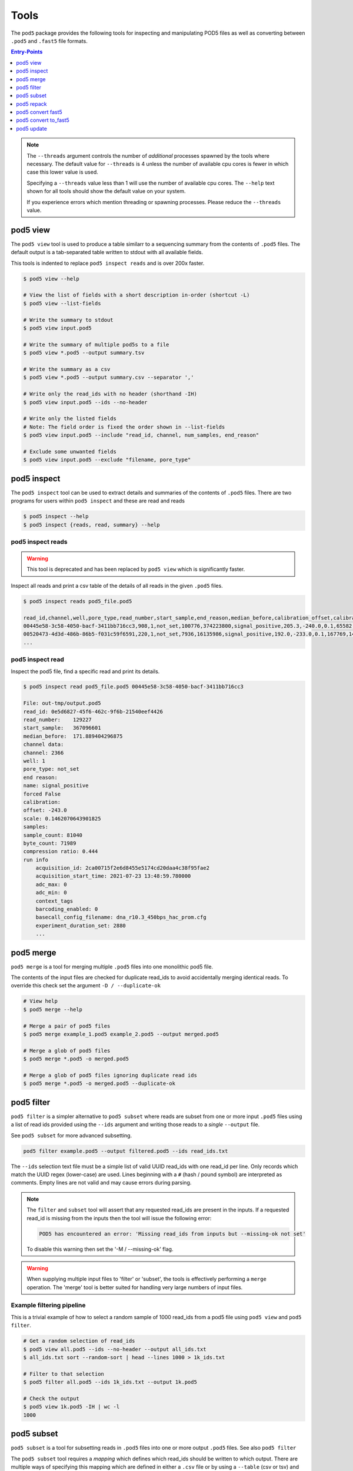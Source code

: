 =====
Tools
=====


The ``pod5`` package provides the following tools for inspecting and manipulating
POD5 files as well as converting between ``.pod5`` and ``.fast5`` file formats.

.. contents:: Entry-Points
    :local:
    :depth: 1


.. note::

    The ``--threads`` argument controls the number of *additional* processes spawned by
    the tools where necessary. The default value for ``--threads`` is 4 unless
    the number of available cpu cores is fewer in which case this lower value is used.

    Specifying a ``--threads`` value less than 1 will use the number of available cpu
    cores. The ``--help`` text shown for all tools should show the default value on
    your system.

    If you experience errors which mention threading or spawning processes. Please
    reduce the ``--threads`` value.


pod5 view
=========

The ``pod5 view`` tool is used to produce a table similarr to a sequencing summary
from the contents of ``.pod5`` files. The default output is a tab-separated table
written to stdout with all available fields.

This tools is indented to replace ``pod5 inspect reads`` and is over 200x faster.

.. code-block:: console

    $ pod5 view --help

    # View the list of fields with a short description in-order (shortcut -L)
    $ pod5 view --list-fields

    # Write the summary to stdout
    $ pod5 view input.pod5

    # Write the summary of multiple pod5s to a file
    $ pod5 view *.pod5 --output summary.tsv

    # Write the summary as a csv
    $ pod5 view *.pod5 --output summary.csv --separator ','

    # Write only the read_ids with no header (shorthand -IH)
    $ pod5 view input.pod5 --ids --no-header

    # Write only the listed fields
    # Note: The field order is fixed the order shown in --list-fields
    $ pod5 view input.pod5 --include "read_id, channel, num_samples, end_reason"

    # Exclude some unwanted fields
    $ pod5 view input.pod5 --exclude "filename, pore_type"


pod5 inspect
============

The ``pod5 inspect`` tool can be used to extract details and summaries of
the contents of ``.pod5`` files. There are two programs for users within ``pod5 inspect``
and these are read and reads

.. code-block:: console

    $ pod5 inspect --help
    $ pod5 inspect {reads, read, summary} --help


pod5 inspect reads
------------------

.. warning::

    This tool is deprecated and has been replaced by ``pod5 view`` which is significantly faster.

Inspect all reads and print a csv table of the details of all reads in the given ``.pod5`` files.

.. code-block:: console

    $ pod5 inspect reads pod5_file.pod5

    read_id,channel,well,pore_type,read_number,start_sample,end_reason,median_before,calibration_offset,calibration_scale,sample_count,byte_count,signal_compression_ratio
    00445e58-3c58-4050-bacf-3411bb716cc3,908,1,not_set,100776,374223800,signal_positive,205.3,-240.0,0.1,65582,58623,0.447
    00520473-4d3d-486b-86b5-f031c59f6591,220,1,not_set,7936,16135986,signal_positive,192.0,-233.0,0.1,167769,146495,0.437
    ...

pod5 inspect read
-----------------

Inspect the pod5 file, find a specific read and print its details.

.. code-block:: console

    $ pod5 inspect read pod5_file.pod5 00445e58-3c58-4050-bacf-3411bb716cc3

    File: out-tmp/output.pod5
    read_id: 0e5d6827-45f6-462c-9f6b-21540eef4426
    read_number:    129227
    start_sample:   367096601
    median_before:  171.889404296875
    channel data:
    channel: 2366
    well: 1
    pore_type: not_set
    end reason:
    name: signal_positive
    forced False
    calibration:
    offset: -243.0
    scale: 0.1462070643901825
    samples:
    sample_count: 81040
    byte_count: 71989
    compression ratio: 0.444
    run info
        acquisition_id: 2ca00715f2e6d8455e5174cd20daa4c38f95fae2
        acquisition_start_time: 2021-07-23 13:48:59.780000
        adc_max: 0
        adc_min: 0
        context_tags
        barcoding_enabled: 0
        basecall_config_filename: dna_r10.3_450bps_hac_prom.cfg
        experiment_duration_set: 2880
        ...


pod5 merge
==========

``pod5 merge`` is a tool for merging multiple  ``.pod5`` files into one monolithic pod5 file.

The contents of the input files are checked for duplicate read_ids to avoid
accidentally merging identical reads. To override this check set the argument
``-D / --duplicate-ok``

.. code-block:: console

    # View help
    $ pod5 merge --help

    # Merge a pair of pod5 files
    $ pod5 merge example_1.pod5 example_2.pod5 --output merged.pod5

    # Merge a glob of pod5 files
    $ pod5 merge *.pod5 -o merged.pod5

    # Merge a glob of pod5 files ignoring duplicate read ids
    $ pod5 merge *.pod5 -o merged.pod5 --duplicate-ok


pod5 filter
===========

``pod5 filter`` is a simpler alternative to ``pod5 subset`` where reads are subset from
one or more input ``.pod5`` files using a list of read ids provided using the ``--ids`` argument
and writing those reads to a *single* ``--output`` file.

See ``pod5 subset`` for more advanced subsetting.

.. code-block:: console

    pod5 filter example.pod5 --output filtered.pod5 --ids read_ids.txt

The ``--ids`` selection text file must be a simple list of valid UUID read_ids with
one read_id per line. Only records which match the UUID regex (lower-case) are used.
Lines beginning with a ``#`` (hash / pound symbol) are interpreted as comments.
Empty lines are not valid and may cause errors during parsing.

.. note::

    The ``filter`` and ``subset`` tool will assert that any requested read_ids are
    present in the inputs. If a requested read_id is missing from the inputs
    then the tool will issue the following error:

    .. code-block::

        POD5 has encountered an error: 'Missing read_ids from inputs but --missing-ok not set'

    To disable this warning then set the '-M / --missing-ok' flag.

.. warning::

    When supplying multiple input files to 'filter' or 'subset', the tools is
    effectively performing a ``merge`` operation. The 'merge' tool is better suited
    for handling very large numbers of input files.

Example filtering pipeline
--------------------------


This is a trivial example of how to select a random sample of 1000 read_ids from a
pod5 file using ``pod5 view`` and ``pod5 filter``.


.. code-block:: console

    # Get a random selection of read_ids
    $ pod5 view all.pod5 --ids --no-header --output all_ids.txt
    $ all_ids.txt sort --random-sort | head --lines 1000 > 1k_ids.txt

    # Filter to that selection
    $ pod5 filter all.pod5 --ids 1k_ids.txt --output 1k.pod5

    # Check the output
    $ pod5 view 1k.pod5 -IH | wc -l
    1000



pod5 subset
===========

``pod5 subset`` is a tool for subsetting reads in ``.pod5`` files into one or more
output ``.pod5`` files. See also ``pod5 filter``

The ``pod5 subset`` tool requires a *mapping* which defines which read_ids should be
written to which output. There are multiple ways of specifying this mapping which are
defined in either a ``.csv`` file or by using a ``--table`` (csv or tsv)
and instructions on how to interpret it.

``pod5 subset`` aims to be a generic tool to subset from multiple inputs to multiple outputs.
If your use-case is to ``filter`` read_ids from one or more inputs into a single output
then ``pod5 filter`` might be a more appropriate tool as the only input is a list of read_ids.

.. code-block:: console

    # View help
    $ pod5 subset --help

    # Subset input(s) using a pre-defined mapping
    $ pod5 subset example_1.pod5 --csv mapping.csv

    # Subset input(s) using a dynamic mapping created at runtime
    $ pod5 subset example_1.pod5 --columns barcode --table table.txt

.. important::

    Care should be taken to ensure that when providing multiple input ``.pod5`` files to ``pod5 subset``
    that there are no read_id UUID clashes. If a duplicate read_id is detected an exception
    will be raised unless the ``--duplicate-ok`` argument is set. If ``--duplicate-ok`` is
    set then both reads will be written to the output, although this is not recommended.

.. warning::

    The ``--columns`` argument will greedily consume values and as such, care should be taken
    with the placement of any positional arguments. The following line will result in an error
    as the input pod5 file is consumed by ``--columns`` resulting in no input file being set.

    .. code-block:: console

        # Invalid placement of positional argument example.pod5
        $ pod5 subset --table table.txt --columns barcode example.pod5


Creating a Subset Mapping
------------------------------

Target Mapping (.csv)
+++++++++++++++++++++++

The example below shows a ``.csv`` subset target mapping. Any lines (e.g. header line)
which do not have a read_id which matches the UUID regex (lower-case) in the second
column is ignored.

.. code-block:: text

    target, read_id
    output_1.pod5,132b582c-56e8-4d46-9e3d-48a275646d3a
    output_1.pod5,12a4d6b1-da6e-4136-8bb3-1470ef27e311
    output_2.pod5,0ff4dc01-5fa4-4260-b54e-1d8716c7f225
    output_2.pod5,0e359c40-296d-4edc-8f4a-cca135310ab2
    output_2.pod5,0e9aa0f8-99ad-40b3-828a-45adbb4fd30c


Target Mapping from Table
++++++++++++++++++++++++++++++++

``pod5 subset`` can dynamically generate output targets and collect associated reads
based on a text file containing a table (csv or tsv) parsible by ``polars``.
This table file could be the output from ``pod5 view`` or from a sequencing summary.
The table must contain a header row and a series of columns on which to group unique
collections of values. Internally this process uses the
`polars.Dataframe.group_by <https://pola-rs.github.io/polars/py-polars/html/reference/dataframe/api/polars.DataFrame.group_by.html>`_
function where the ``by`` parameter is the sequence of column names specified with
the ``--columns`` argument.

Given the following example ``--table`` file, observe the resultant outputs given various
arguments:

.. code-block:: text

    read_id    mux    barcode      length
    read_a     1      barcode_a    4321
    read_b     1      barcode_b    1000
    read_c     2      barcode_b    1200
    read_d     2      barcode_c    1234

.. code-block:: console

    $ pod5 subset example_1.pod5 --output barcode_subset --table table.txt --columns barcode
    $ ls barcode_subset
    barcode-barcode_a.pod5     # Contains: read_a
    barcode-barcode_b.pod5     # Contains: read_b, read_c
    barcode-barcode_c.pod5     # Contains: read_d

    $ pod5 subset example_1.pod5 --output mux_subset --table table.txt --columns mux
    $ ls mux_subset
    mux-1.pod5     # Contains: read_a, read_b
    mus-2.pod5     # Contains: read_c, read_d

    $ pod5 subset example_1.pod5 --output barcode_mux_subset --table table.txt --columns barcode mux
    $ ls barcode_mux_subset
    barcode-barcode_a_mux-1.pod5    # Contains: read_a
    barcode-barcode_b_mux-1.pod5    # Contains: read_b
    barcode-barcode_b_mux-2.pod5    # Contains: read_c
    barcode-barcode_c_mux-2.pod5    # Contains: read_d

Output Filename Templating
~~~~~~~~~~~~~~~~~~~~~~~~~~~

When subsetting using a table the output filename is generated from a template
string. The automatically generated template is the sequential concatenation of
``column_name-column_value`` followed by the ``.pod5`` file extension.

The user can set their own filename template using the ``--template`` argument.
This argument accepts a string in the `Python f-string style <https://docs.python.org/3/tutorial/inputoutput.html#formatted-string-literals>`_
where the subsetting variables are used for keyword placeholder substitution.
Keywords should be placed within curly-braces. For example:

.. code-block:: console

    # default template used = "barcode-{barcode}.pod5"
    $ pod5 subset example_1.pod5 --output barcode_subset --table table.txt --columns barcode

    # default template used = "barcode-{barcode}_mux-{mux}.pod5"
    $ pod5 subset example_1.pod5 --output barcode_mux_subset --table table.txt --columns barcode mux

    $ pod5 subset example_1.pod5 --output barcode_subset --table table.txt --columns barcode --template "{barcode}.subset.pod5"
    $ ls barcode_subset
    barcode_a.subset.pod5    # Contains: read_a
    barcode_b.subset.pod5    # Contains: read_b, read_c
    barcode_c.subset.pod5    # Contains: read_d

Example subsetting from ``pod5 inspect reads``
~~~~~~~~~~~~~~~~~~~~~~~~~~~~~~~~~~~~~~~~~~~~~~

The ``pod5 inspect reads`` tool will output a csv table summarising the content of the
specified ``.pod5`` file which can be used for subsetting. The example below shows
how to split a ``.pod5`` file by the well field.

.. code-block:: console

    # Create the csv table from inspect reads
    $ pod5 inspect reads example.pod5 > table.csv
    $ pod5 subset example.pod5 --table table.csv --columns well

Miscellaneous
~~~~~~~~~~~~~~

To disable the `tqdm <https://github.com/tqdm/tqdm>`_  progress bar set the environment
variable ``POD5_PBAR=0``.

pod5 repack
===========

``pod5 repack`` will simply repack ``.pod5`` files into one-for-one output files of the same name.

.. code-block:: console

    $ pod5 repack pod5s/*.pod5 repacked_pods/


pod5 convert fast5
=======================

The ``pod5 convert fast5`` tool takes one or more ``.fast5`` files and converts them
to one or more ``.pod5`` files.

If the tool detects single-read fast5 files, please convert them into multi-read
fast5 files using the tools available in the ``ont_fast5_api`` project.

The progress bar shown during conversion assumes the number of reads in an input
``.fast5`` is 4000. The progress bar will update the total value during runtime if
required.

.. warning::

    Some content previously stored in ``.fast5`` files is **not** compatible with the POD5
    format and will not be converted. This includes all analyses stored in the
    ``.fast5`` file.

    Please ensure that any other data is recovered from ``.fast5`` before deletion.

.. important::

    By default ``pod5 convert fast5`` will show exceptions raised during conversion as *warnings*
    to the user. This is to gracefully handle potentially corrupt input files or other
    runtime errors in long-running conversion tasks. The ``--strict`` argument allows
    users to opt-in to strict runtime assertions where any exception raised will promptly
    stop the conversion process with an error.

.. code-block:: console

    # View help
    $ pod5 convert fast5 --help

    # Convert fast5 files into a monolithic output file
    $ pod5 convert fast5 ./input/*.fast5 --output converted.pod5

    # Convert fast5 files into a monolithic output in an existing directory
    $ pod5 convert fast5 ./input/*.fast5 --output outputs/
    $ ls outputs/
    output.pod5 # default name

    # Convert each fast5 to its relative converted output. The output files are written
    # into the output directory at paths relatve to the path given to the
    # --one-to-one argument. Note: This path must be a relative parent to all
    # input paths.
    $ ls input/*.fast5
    file_1.fast5 file_2.fast5 ... file_N.fast5
    $ pod5 convert fast5 ./input/*.fast5 --output output_pod5s/ --one-to-one ./input/
    $ ls output_pod5s/
    file_1.pod5 file_2.pod5 ... file_N.pod5

    # Note the different --one-to-one path which is now the current working directory.
    # The new sub-directory output_pod5/input is created.
    $ pod5 convert fast5 ./input/*.fast5 output_pod5s --one-to-one ./
    $ ls output_pod5s/
    input/file_1.pod5 input/file_2.pod5 ... input/file_N.pod5

    # Convert all inputs so that they have neibouring pod5 in current directory
    $ pod5 convert fast5 *.fast5 --output . --one-to-one .
    $ ls
    file_1.fast5 file_1.pod5 file_2.fast5 file_2.pod5  ... file_N.fast5 file_N.pod5

    # Convert all inputs so that they have neibouring pod5 files from a parent directory
    $ pod5 convert fast5 ./input/*.fast5 --output ./input/ --one-to-one ./input/
    $ ls input/*
    file_1.fast5 file_1.pod5 file_2.fast5 file_2.pod5  ... file_N.fast5 file_N.pod5


pod5 convert to_fast5
=====================

The ``pod5 convert to_fast5`` tool takes one or more ``.pod5`` files and converts them
to multiple ``.fast5`` files. The default behaviour is to write 4000 reads per output file
but this can be controlled with the ``--file-read-count`` argument.

.. code-block:: console

    # View help
    $ pod5 convert to_fast5 --help

    # Convert pod5 files to fast5 files with default 4000 reads per file
    $ pod5 convert to_fast5 example.pod5 --output pod5_to_fast5/
    $ ls pod5_to_fast5/
    output_1.fast5 output_2.fast5 ... output_N.fast5

pod5 update
===========

The ``pod5 update`` tools is used to update old pod5 files to use the latest schema.
Currently the latest schema version is version 3.

Files are written into the ``--output`` directory with the same filename as the input.

.. code-block:: console

    # View help
    pod5 update --help

    # Update a named files
    $ pod5 update my.pod5 --output updated/
    $ ls updated
    updated/my.pod5

    # Update an entire directory
    $ pod5 update old/ -o updated/

